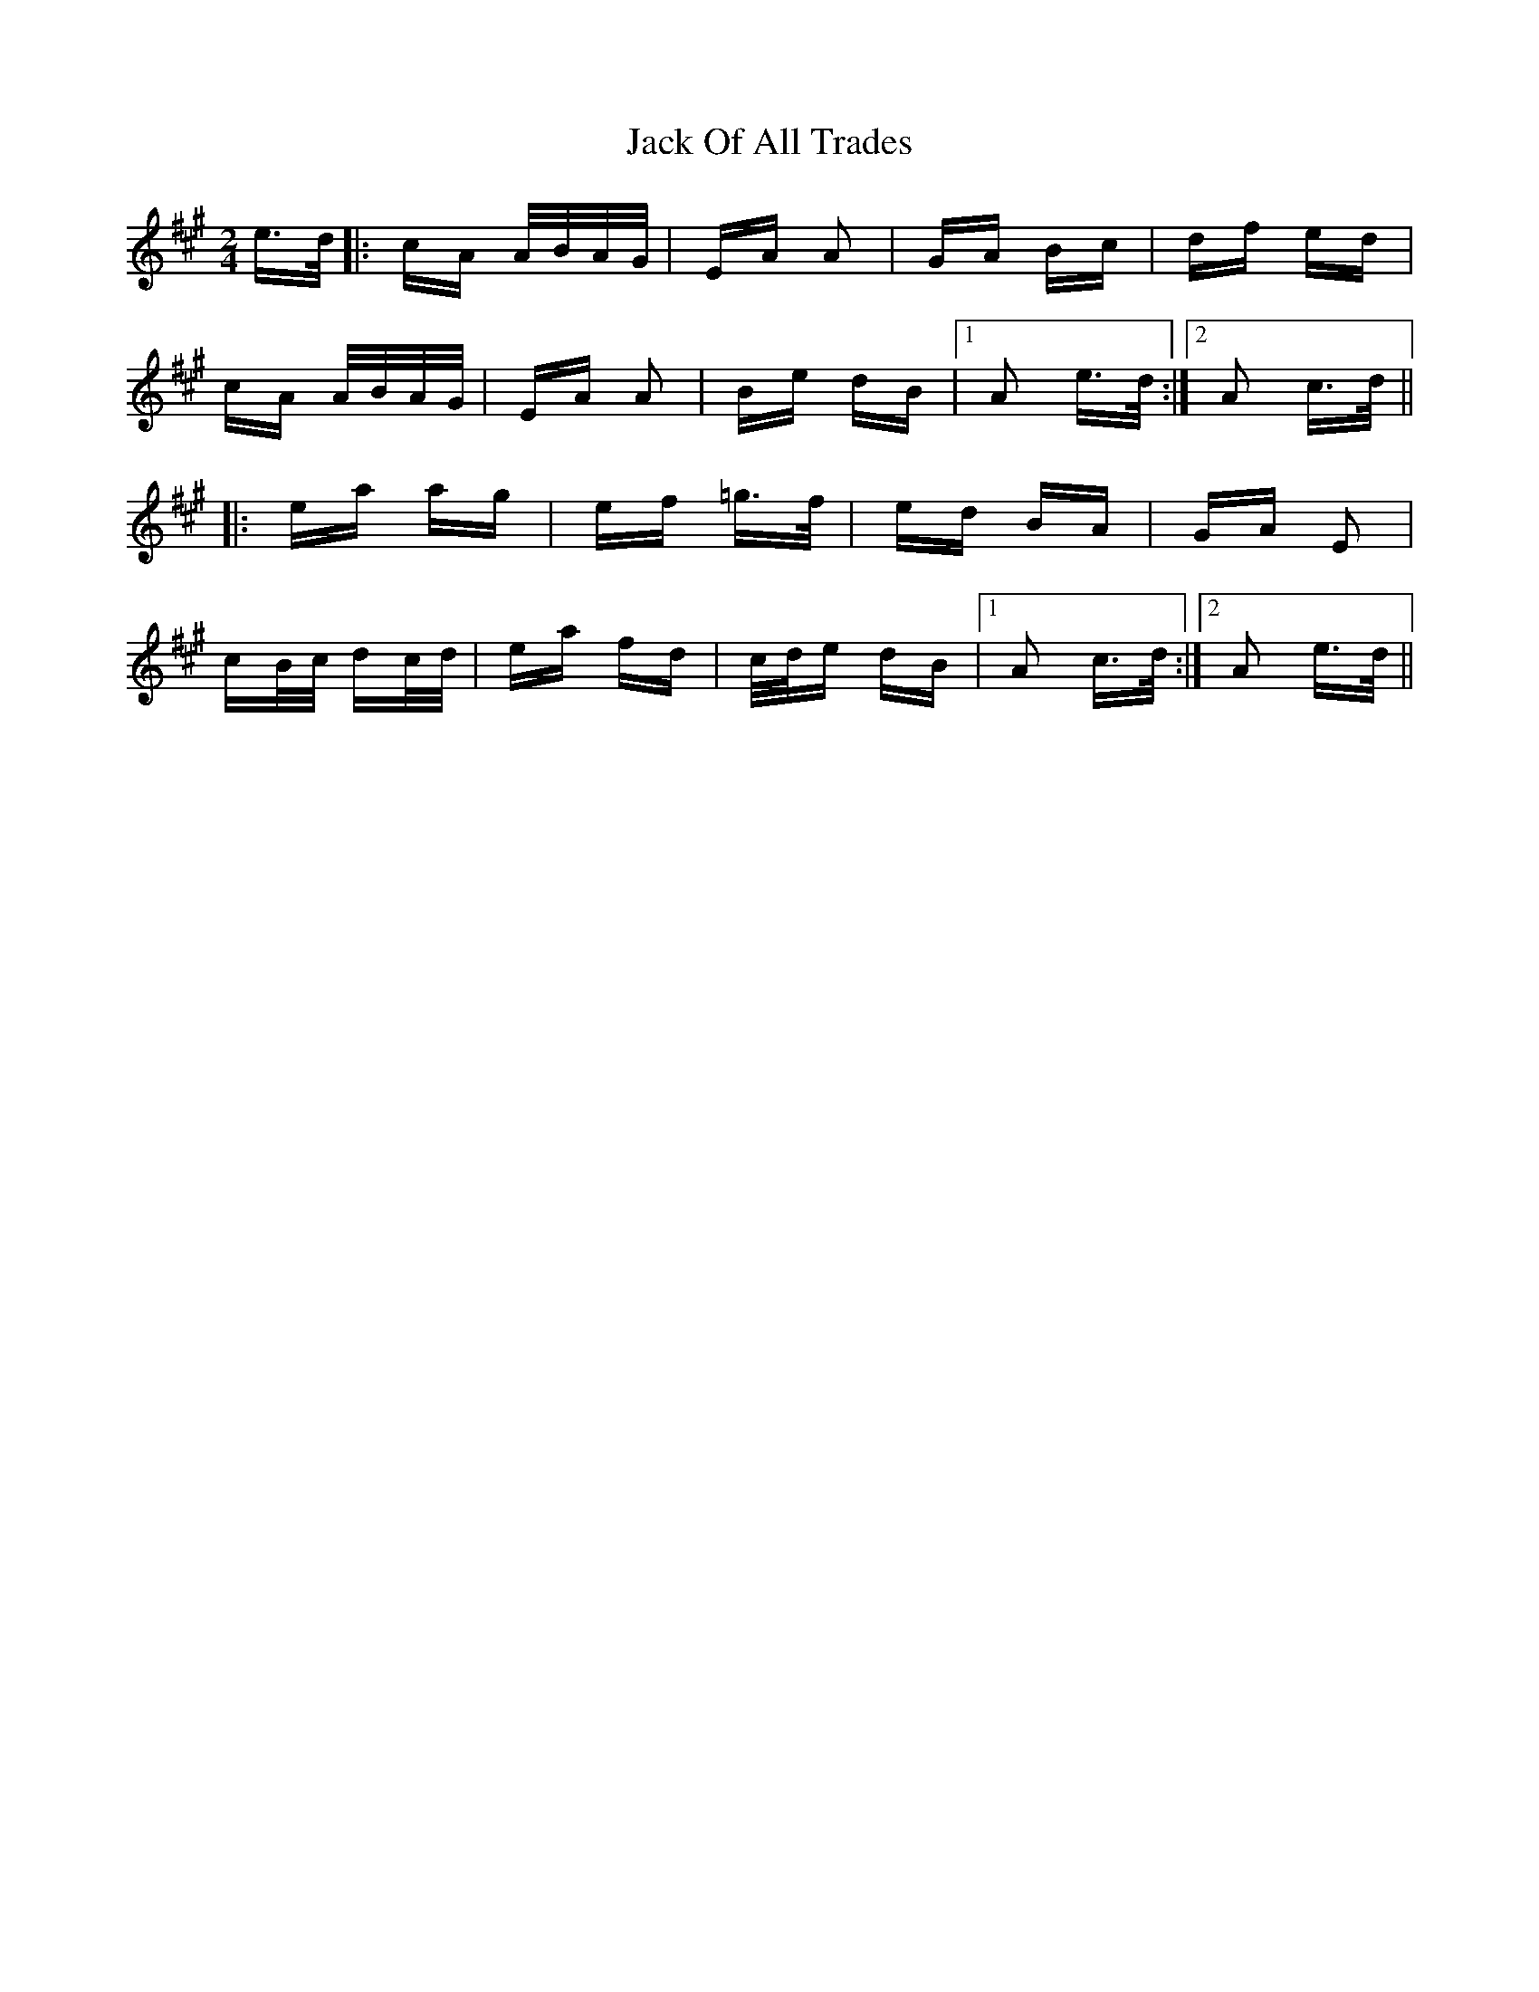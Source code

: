 X: 19340
T: Jack Of All Trades
R: polka
M: 2/4
K: Amajor
e>d|:cA A/B/A/G/|EA A2|GA Bc|df ed|
cA A/B/A/G/|EA A2|Be dB|1 A2 e>d:|2 A2 c>d||
|:ea ag|ef =g>f|ed BA|GA E2|
cB/c/ dc/d/|ea fd|c/d/e dB|1 A2 c>d:|2 A2 e>d||

